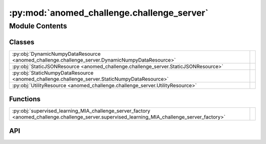 :py:mod:`anomed_challenge.challenge_server`
===========================================

.. py:module:: anomed_challenge.challenge_server

.. autodoc2-docstring:: anomed_challenge.challenge_server
   :allowtitles:

Module Contents
---------------

Classes
~~~~~~~

.. list-table::
   :class: autosummary longtable
   :align: left

   * - :py:obj:`DynamicNumpyDataResource <anomed_challenge.challenge_server.DynamicNumpyDataResource>`
     - .. autodoc2-docstring:: anomed_challenge.challenge_server.DynamicNumpyDataResource
          :summary:
   * - :py:obj:`StaticJSONResource <anomed_challenge.challenge_server.StaticJSONResource>`
     - .. autodoc2-docstring:: anomed_challenge.challenge_server.StaticJSONResource
          :summary:
   * - :py:obj:`StaticNumpyDataResource <anomed_challenge.challenge_server.StaticNumpyDataResource>`
     - .. autodoc2-docstring:: anomed_challenge.challenge_server.StaticNumpyDataResource
          :summary:
   * - :py:obj:`UtilityResource <anomed_challenge.challenge_server.UtilityResource>`
     - .. autodoc2-docstring:: anomed_challenge.challenge_server.UtilityResource
          :summary:

Functions
~~~~~~~~~

.. list-table::
   :class: autosummary longtable
   :align: left

   * - :py:obj:`supervised_learning_MIA_challenge_server_factory <anomed_challenge.challenge_server.supervised_learning_MIA_challenge_server_factory>`
     - .. autodoc2-docstring:: anomed_challenge.challenge_server.supervised_learning_MIA_challenge_server_factory
          :summary:

API
~~~

.. py:class:: DynamicNumpyDataResource(individual_data_provider: typing.Callable[[falcon.Request], anomed_challenge.challenge.NumpyDataset])
   :canonical: anomed_challenge.challenge_server.DynamicNumpyDataResource

   .. autodoc2-docstring:: anomed_challenge.challenge_server.DynamicNumpyDataResource

   .. rubric:: Initialization

   .. autodoc2-docstring:: anomed_challenge.challenge_server.DynamicNumpyDataResource.__init__

.. py:class:: StaticJSONResource(obj: typing.Any)
   :canonical: anomed_challenge.challenge_server.StaticJSONResource

   .. autodoc2-docstring:: anomed_challenge.challenge_server.StaticJSONResource

   .. rubric:: Initialization

   .. autodoc2-docstring:: anomed_challenge.challenge_server.StaticJSONResource.__init__

.. py:class:: StaticNumpyDataResource(_data: anomed_challenge.challenge.NumpyDataset)
   :canonical: anomed_challenge.challenge_server.StaticNumpyDataResource

   .. autodoc2-docstring:: anomed_challenge.challenge_server.StaticNumpyDataResource

   .. rubric:: Initialization

   .. autodoc2-docstring:: anomed_challenge.challenge_server.StaticNumpyDataResource.__init__

.. py:class:: UtilityResource(target_data_provider: typing.Callable[[falcon.Request], numpy.ndarray], evaluator: typing.Callable[[numpy.ndarray, numpy.ndarray], dict[str, float]], submitter: typing.Callable[[falcon.Request, dict[str, float]], None])
   :canonical: anomed_challenge.challenge_server.UtilityResource

   .. autodoc2-docstring:: anomed_challenge.challenge_server.UtilityResource

   .. rubric:: Initialization

   .. autodoc2-docstring:: anomed_challenge.challenge_server.UtilityResource.__init__

   .. py:method:: on_post(req: falcon.Request, resp: falcon.Response) -> None
      :canonical: anomed_challenge.challenge_server.UtilityResource.on_post

      .. autodoc2-docstring:: anomed_challenge.challenge_server.UtilityResource.on_post

.. py:function:: supervised_learning_MIA_challenge_server_factory(challenge_obj: anomed_challenge.challenge.SupervisedLearningMIAChallenge) -> falcon.App
   :canonical: anomed_challenge.challenge_server.supervised_learning_MIA_challenge_server_factory

   .. autodoc2-docstring:: anomed_challenge.challenge_server.supervised_learning_MIA_challenge_server_factory
